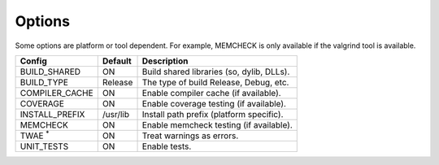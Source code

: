 Options
-------

Some options are platform or tool dependent.
For example, MEMCHECK is only available if the valgrind tool is available.

============== ============ =========================================
Config         Default      Description
============== ============ =========================================
BUILD_SHARED   ON           Build shared libraries (so, dylib, DLLs).
-------------- ------------ -----------------------------------------
BUILD_TYPE     Release      The type of build Release, Debug, etc.
-------------- ------------ -----------------------------------------
COMPILER_CACHE ON           Enable compiler cache (if available).
-------------- ------------ -----------------------------------------
COVERAGE       ON           Enable coverage testing (if available).
-------------- ------------ -----------------------------------------
INSTALL_PREFIX /usr/lib     Install path prefix (platform specific).
-------------- ------------ -----------------------------------------
MEMCHECK       ON           Enable memcheck testing (if available).
-------------- ------------ -----------------------------------------
TWAE :sup:`*`  ON           Treat warnings as errors.
-------------- ------------ -----------------------------------------
UNIT_TESTS     ON           Enable tests.
============== ============ =========================================


.. note In CMake GUI Configuration applications the config variable is prefixed with 'LIBCELLML\_'

.. ================================== ============== =========================================
.. GUI Config                         CLI Config     Description
.. ================================== ============== =========================================
.. LIBCELLML_BUILD_SHARED             BUILD_SHARED   Build shared libraries (so, dylib, DLLs).
.. ---------------------------------- -------------- -----------------------------------------
.. LIBCELLML_BUILD_TYPE               BUILD_TYPE     The type of build Release, Debug, etc.
.. ---------------------------------- -------------- -----------------------------------------
.. LIBCELML_COMPILER_CACHE            COMPILER_CACHE Enable compiler cache (if available).
.. ---------------------------------- -------------- -----------------------------------------
.. LIBCELML_COVERAGE                  COVERAGE       Enable coverage testing (if available).
.. ---------------------------------- -------------- -----------------------------------------
.. LIBCELLML_INSTALL_PREFIX           INSTALL_PREFIX Install path prefix.
.. ---------------------------------- -------------- -----------------------------------------
.. LIBCELLML_MEMCHECK                 MEMCHECK       Enable memcheck testing (if available).
.. ---------------------------------- -------------- -----------------------------------------
.. LIBCELLML_TREAT_WARNINGS_AS_ERRORS TWAE           Treat warnings as errors.
.. ---------------------------------- -------------- -----------------------------------------
.. LIBCELLML_UNIT_TESTS               UNIT_TESTS     Enable tests.
.. ================================== ============== =========================================
